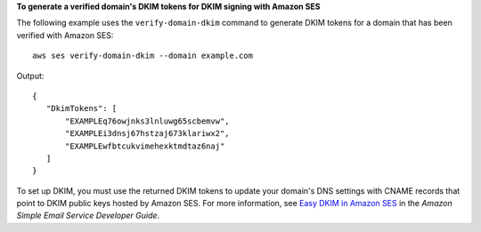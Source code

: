 **To generate a verified domain's DKIM tokens for DKIM signing with Amazon SES**

The following example uses the ``verify-domain-dkim`` command to generate DKIM tokens for a domain that has been verified with Amazon SES::

    aws ses verify-domain-dkim --domain example.com

Output::

 {
    "DkimTokens": [
        "EXAMPLEq76owjnks3lnluwg65scbemvw",
        "EXAMPLEi3dnsj67hstzaj673klariwx2",
        "EXAMPLEwfbtcukvimehexktmdtaz6naj"
    ]
 }

To set up DKIM, you must use the returned DKIM tokens to update your domain's DNS settings with CNAME records that point to DKIM public keys hosted by Amazon SES. For more information, see `Easy DKIM in Amazon SES`_ in the *Amazon Simple Email Service Developer Guide*.

.. _`Easy DKIM in Amazon SES`: http://docs.aws.amazon.com/ses/latest/DeveloperGuide/easy-dkim.html
